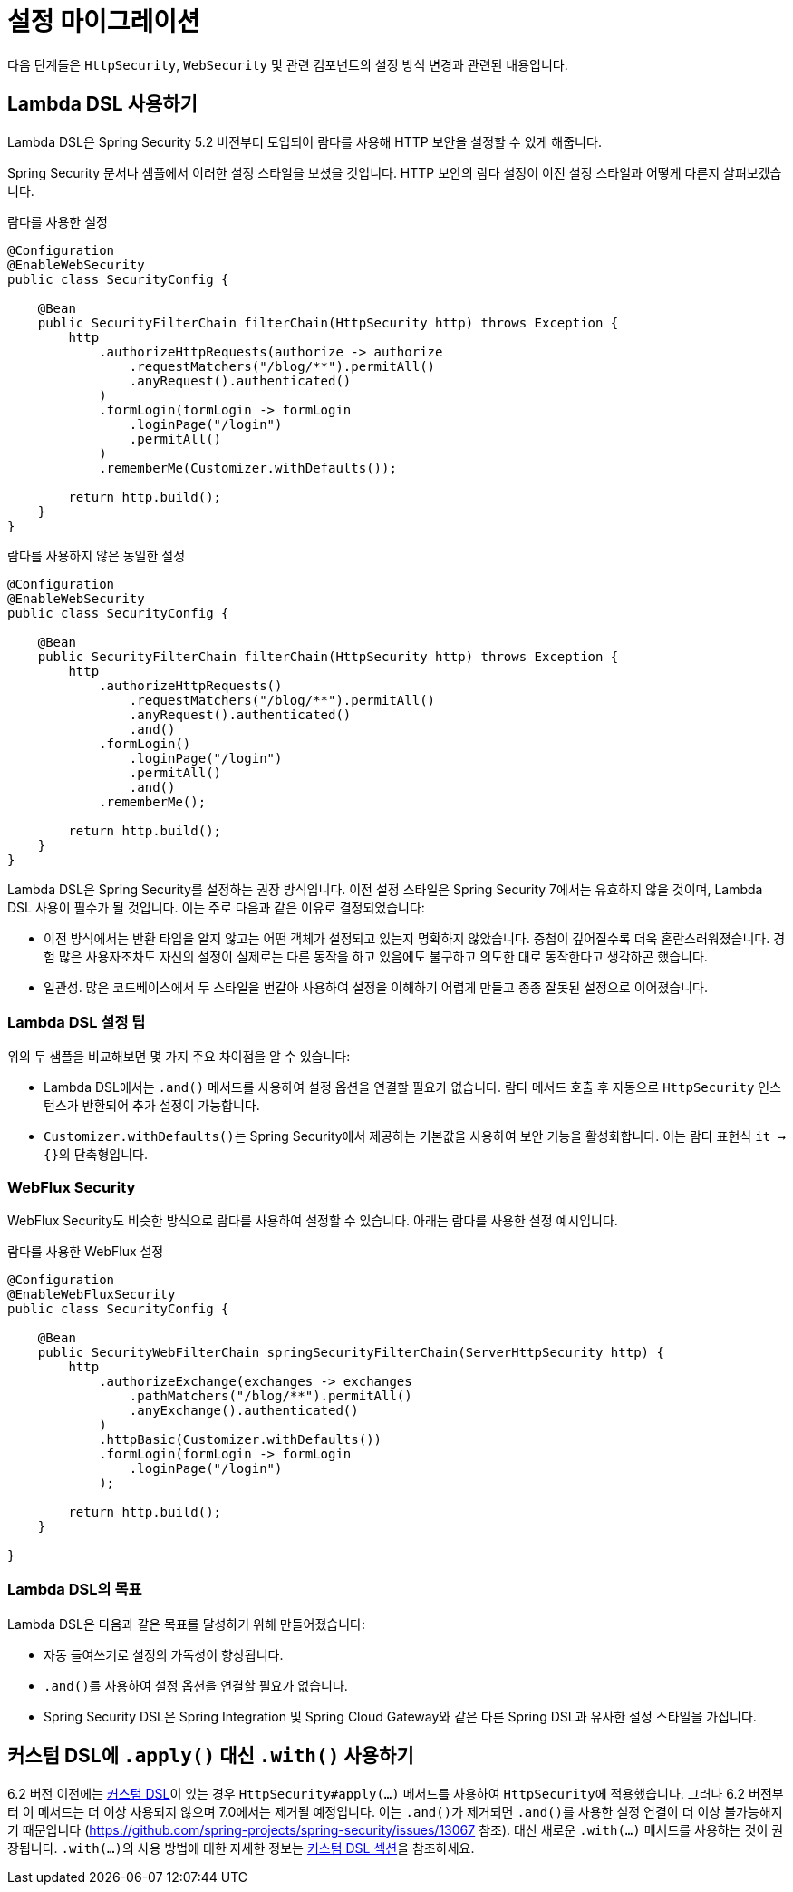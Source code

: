 = 설정 마이그레이션

다음 단계들은 `HttpSecurity`, `WebSecurity` 및 관련 컴포넌트의 설정 방식 변경과 관련된 내용입니다.

== Lambda DSL 사용하기

Lambda DSL은 Spring Security 5.2 버전부터 도입되어 람다를 사용해 HTTP 보안을 설정할 수 있게 해줍니다.

Spring Security 문서나 샘플에서 이러한 설정 스타일을 보셨을 것입니다.
HTTP 보안의 람다 설정이 이전 설정 스타일과 어떻게 다른지 살펴보겠습니다.

[source,java]
.람다를 사용한 설정
----
@Configuration
@EnableWebSecurity
public class SecurityConfig {

    @Bean
    public SecurityFilterChain filterChain(HttpSecurity http) throws Exception {
        http
            .authorizeHttpRequests(authorize -> authorize
                .requestMatchers("/blog/**").permitAll()
                .anyRequest().authenticated()
            )
            .formLogin(formLogin -> formLogin
                .loginPage("/login")
                .permitAll()
            )
            .rememberMe(Customizer.withDefaults());

        return http.build();
    }
}
----

[source,java]
.람다를 사용하지 않은 동일한 설정
----
@Configuration
@EnableWebSecurity
public class SecurityConfig {

    @Bean
    public SecurityFilterChain filterChain(HttpSecurity http) throws Exception {
        http
            .authorizeHttpRequests()
                .requestMatchers("/blog/**").permitAll()
                .anyRequest().authenticated()
                .and()
            .formLogin()
                .loginPage("/login")
                .permitAll()
                .and()
            .rememberMe();

        return http.build();
    }
}
----

Lambda DSL은 Spring Security를 설정하는 권장 방식입니다. 이전 설정 스타일은 Spring Security 7에서는 유효하지 않을 것이며, Lambda DSL 사용이 필수가 될 것입니다.
이는 주로 다음과 같은 이유로 결정되었습니다:

- 이전 방식에서는 반환 타입을 알지 않고는 어떤 객체가 설정되고 있는지 명확하지 않았습니다.
중첩이 깊어질수록 더욱 혼란스러워졌습니다.
경험 많은 사용자조차도 자신의 설정이 실제로는 다른 동작을 하고 있음에도 불구하고 의도한 대로 동작한다고 생각하곤 했습니다.

- 일관성.
많은 코드베이스에서 두 스타일을 번갈아 사용하여 설정을 이해하기 어렵게 만들고 종종 잘못된 설정으로 이어졌습니다.

=== Lambda DSL 설정 팁

위의 두 샘플을 비교해보면 몇 가지 주요 차이점을 알 수 있습니다:

- Lambda DSL에서는 ``.and()`` 메서드를 사용하여 설정 옵션을 연결할 필요가 없습니다.
람다 메서드 호출 후 자동으로 `HttpSecurity` 인스턴스가 반환되어 추가 설정이 가능합니다.

- ``Customizer.withDefaults()``는 Spring Security에서 제공하는 기본값을 사용하여 보안 기능을 활성화합니다.
이는 람다 표현식 ``it -> {}``의 단축형입니다.

=== WebFlux Security

WebFlux Security도 비슷한 방식으로 람다를 사용하여 설정할 수 있습니다.
아래는 람다를 사용한 설정 예시입니다.

[source,java]
.람다를 사용한 WebFlux 설정
----
@Configuration
@EnableWebFluxSecurity
public class SecurityConfig {

    @Bean
    public SecurityWebFilterChain springSecurityFilterChain(ServerHttpSecurity http) {
        http
            .authorizeExchange(exchanges -> exchanges
                .pathMatchers("/blog/**").permitAll()
                .anyExchange().authenticated()
            )
            .httpBasic(Customizer.withDefaults())
            .formLogin(formLogin -> formLogin
                .loginPage("/login")
            );

        return http.build();
    }

}
----

=== Lambda DSL의 목표

Lambda DSL은 다음과 같은 목표를 달성하기 위해 만들어졌습니다:

- 자동 들여쓰기로 설정의 가독성이 향상됩니다.
- ``.and()``를 사용하여 설정 옵션을 연결할 필요가 없습니다.
- Spring Security DSL은 Spring Integration 및 Spring Cloud Gateway와 같은 다른 Spring DSL과 유사한 설정 스타일을 가집니다.

== 커스텀 DSL에 `.apply()` 대신 `.with()` 사용하기

6.2 버전 이전에는 xref:servlet/configuration/java.adoc#jc-custom-dsls[커스텀 DSL]이 있는 경우 `HttpSecurity#apply(...)` 메서드를 사용하여 ``HttpSecurity``에 적용했습니다.
그러나 6.2 버전부터 이 메서드는 더 이상 사용되지 않으며 7.0에서는 제거될 예정입니다. 이는 ``.and()``가 제거되면 ``.and()``를 사용한 설정 연결이 더 이상 불가능해지기 때문입니다 (https://github.com/spring-projects/spring-security/issues/13067 참조).
대신 새로운 ``.with(...)`` 메서드를 사용하는 것이 권장됩니다.
``.with(...)``의 사용 방법에 대한 자세한 정보는 xref:servlet/configuration/java.adoc#jc-custom-dsls[커스텀 DSL 섹션]을 참조하세요.